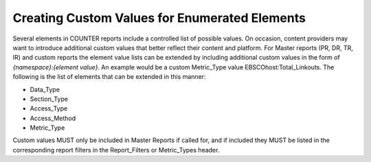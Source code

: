 .. The COUNTER Code of Practice Release 5 © 2017-2023 by COUNTER
   is licensed under CC BY-SA 4.0. To view a copy of this license,
   visit https://creativecommons.org/licenses/by-sa/4.0/

Creating Custom Values for Enumerated Elements
----------------------------------------------

Several elements in COUNTER reports include a controlled list of possible values. On occasion, content providers may want to introduce additional custom values that better reflect their content and platform. For Master reports (PR, DR, TR, IR) and custom reports the element value lists can be extended by including additional custom values in the form of *{namespace}*:*{element value}*. An example would be a custom Metric_Type value EBSCOhost:Total_Linkouts. The following is the list of elements that can be extended in this manner:

* Data_Type
* Section_Type
* Access_Type
* Access_Method
* Metric_Type

Custom values MUST only be included in Master Reports if called for, and if included they MUST be listed in the corresponding report filters in the Report_Filters or Metric_Types header.
